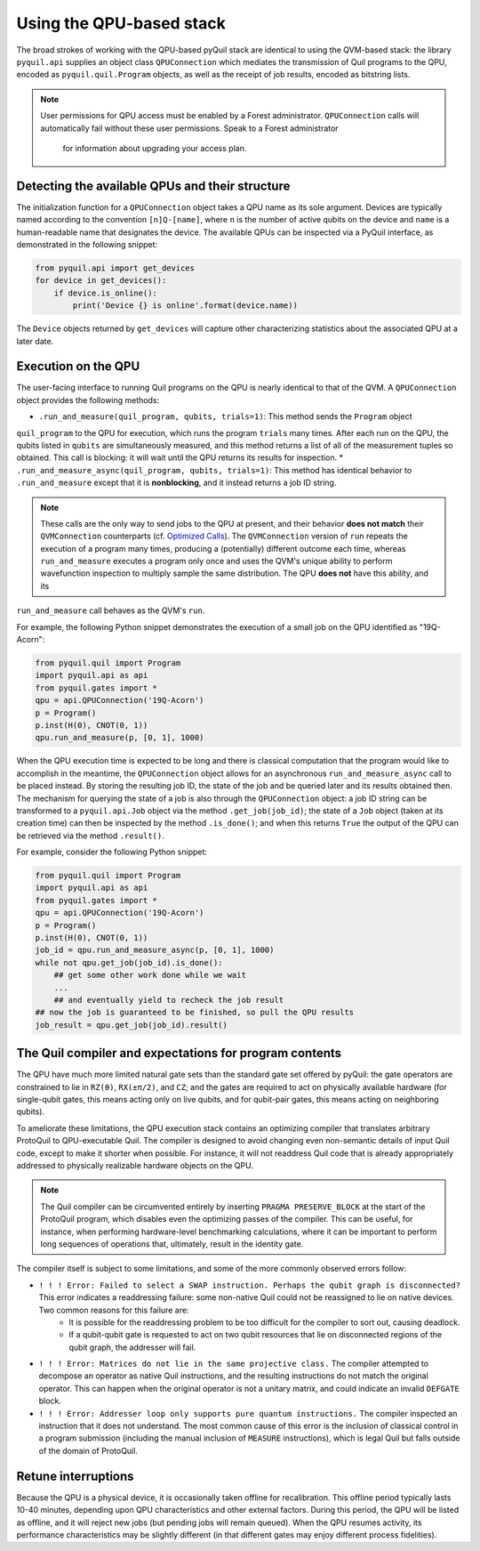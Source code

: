 ..  _qpu_usage:

Using the QPU-based stack
=========================

The broad strokes of working with the QPU-based pyQuil stack are identical to using the QVM-based
stack: the library ``pyquil.api`` supplies an object class ``QPUConnection`` which mediates the
transmission of Quil programs to the QPU, encoded as ``pyquil.quil.Program`` objects, as well as
the receipt of job results, encoded as bitstring lists.

.. note::

    User permissions for QPU access must be enabled by a Forest administrator.  ``QPUConnection``
    calls will automatically fail without these user permissions.  Speak to a Forest administrator
     for information about upgrading your access plan.

Detecting the available QPUs and their structure
------------------------------------------------

The initialization function for a ``QPUConnection`` object takes a QPU name as its sole argument.
Devices are typically named according to the convention ``[n]Q-[name]``, where ``n`` is the number
of active qubits on the device and ``name`` is a human-readable name that designates the device.
The available QPUs can be inspected via a PyQuil interface, as demonstrated in the following
snippet:

.. code:: python

    from pyquil.api import get_devices
    for device in get_devices():
        if device.is_online():
            print('Device {} is online'.format(device.name))

The ``Device`` objects returned by ``get_devices`` will capture other characterizing statistics
about the associated QPU at a later date.

Execution on the QPU
--------------------

The user-facing interface to running Quil programs on the QPU is nearly identical to that of the
QVM.  A ``QPUConnection`` object provides the following methods:

* ``.run_and_measure(quil_program, qubits, trials=1)``: This method sends the ``Program`` object
``quil_program`` to the QPU for execution, which runs the program ``trials`` many times.  After
each run on the QPU, the qubits listed in ``qubits`` are simultaneously measured, and this method
returns a list of all of the measurement tuples so obtained.  This call is blocking: it will wait
until the QPU returns its results for inspection.
* ``.run_and_measure_async(quil_program, qubits, trials=1)``: This method has identical behavior
to ``.run_and_measure`` except that it is **nonblocking**, and it instead returns a job ID string.

.. note::

    These calls are the only way to send jobs to the QPU at present, and their behavior **does not
    match** their ``QVMConnection`` counterparts (cf. `Optimized Calls <getting_started.html#optimized-calls>`_).
    The ``QVMConnection`` version of ``run`` repeats the execution of a program many times,
    producing a (potentially) different outcome each time, whereas ``run_and_measure`` executes a
    program only once and uses the QVM's unique ability to perform wavefunction inspection to
    multiply sample the same distribution.  The QPU **does not** have this ability, and its
``run_and_measure`` call behaves as the QVM's ``run``.

For example, the following Python snippet demonstrates the execution of a small job on the QPU
identified as "19Q-Acorn":

.. code:: python

    from pyquil.quil import Program
    import pyquil.api as api
    from pyquil.gates import *
    qpu = api.QPUConnection('19Q-Acorn')
    p = Program()
    p.inst(H(0), CNOT(0, 1))
    qpu.run_and_measure(p, [0, 1], 1000)

When the QPU execution time is expected to be long and there is classical computation that the
program would like to accomplish in the meantime, the ``QPUConnection`` object allows for an
asynchronous ``run_and_measure_async`` call to be placed instead.  By storing the resulting job ID,
the state of the job and be queried later and its results obtained then.  The mechanism for
querying the state of a job is also through the ``QPUConnection`` object: a job ID string can be
transformed to a ``pyquil.api.Job`` object via the method ``.get_job(job_id)``; the state of a
``Job`` object (taken at its creation time) can then be inspected by the method ``.is_done()``;
and when this returns ``True`` the output of the QPU can be retrieved via the method ``.result()``.

For example, consider the following Python snippet:

.. code:: python

    from pyquil.quil import Program
    import pyquil.api as api
    from pyquil.gates import *
    qpu = api.QPUConnection('19Q-Acorn')
    p = Program()
    p.inst(H(0), CNOT(0, 1))
    job_id = qpu.run_and_measure_async(p, [0, 1], 1000)
    while not qpu.get_job(job_id).is_done():
        ## get some other work done while we wait
        ...
        ## and eventually yield to recheck the job result
    ## now the job is guaranteed to be finished, so pull the QPU results
    job_result = qpu.get_job(job_id).result()

    

The Quil compiler and expectations for program contents
-------------------------------------------------------

The QPU have much more limited natural gate sets than the standard gate set offered by pyQuil: the
gate operators are constrained to lie in ``RZ(θ)``, ``RX(±π/2)``, and ``CZ``; and the gates are
required to act on physically available hardware (for single-qubit gates, this means acting only on
live qubits, and for qubit-pair gates, this means acting on neighboring qubits).

To ameliorate these limitations, the QPU execution stack contains an optimizing compiler that
translates arbitrary ProtoQuil to QPU-executable Quil.  The compiler is designed to avoid changing
even non-semantic details of input Quil code, except to make it shorter when possible.  For
instance, it will not readdress Quil code that is already appropriately addressed to physically
realizable hardware objects on the QPU.

.. note::

    The Quil compiler can be circumvented entirely by inserting ``PRAGMA PRESERVE_BLOCK`` at the
    start of the ProtoQuil program, which disables even the optimizing passes of the compiler.
    This can be useful, for instance, when performing hardware-level benchmarking calculations,
    where it can be important to perform long sequences of operations that, ultimately, result in
    the identity gate.

The compiler itself is subject to some limitations, and some of the more commonly observed errors
follow:

* ``! ! ! Error: Failed to select a SWAP instruction. Perhaps the qubit graph is disconnected?`` This error indicates a readdressing failure: some non-native Quil could not be reassigned to lie on native devices.  Two common reasons for this failure are:
    * It is possible for the readdressing problem to be too difficult for the compiler to sort out, causing deadlock.
    * If a qubit-qubit gate is requested to act on two qubit resources that lie on disconnected regions of the qubit graph, the addresser will fail.
* ``! ! ! Error: Matrices do not lie in the same projective class.`` The compiler attempted to decompose an operator as native Quil instructions, and the resulting instructions do not match the original operator.  This can happen when the original operator is not a unitary matrix, and could indicate an invalid ``DEFGATE`` block.
* ``! ! ! Error: Addresser loop only supports pure quantum instructions.`` The compiler inspected an instruction that it does not understand.  The most common cause of this error is the inclusion of classical control in a program submission (including the manual inclusion of ``MEASURE`` instructions), which is legal Quil but falls outside of the domain of ProtoQuil.

Retune interruptions
--------------------

Because the QPU is a physical device, it is occasionally taken offline for recalibration.
This offline period typically lasts 10-40 minutes, depending upon QPU characteristics and other
external factors.  During this period, the QPU will be listed as offline, and it will reject
new jobs (but pending jobs will remain queued).  When the QPU resumes activity, its performance
characteristics may be slightly different (in that different gates may enjoy different process
fidelities).

